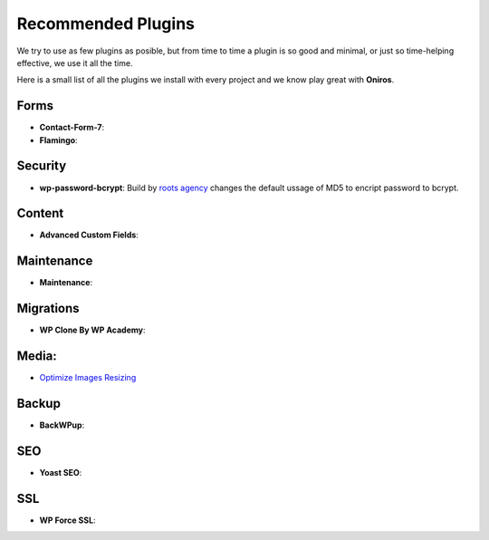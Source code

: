 Recommended Plugins
=======================

We try to use as few plugins as posible, but from time to time a plugin is so good and minimal, or just so time-helping effective, we use it all the time.

Here is a small list of all the plugins we install with every project and we know play great with **Oniros**.

Forms
********

- **Contact-Form-7**: 
- **Flamingo**: 


Security
**********

- **wp-password-bcrypt**: Build by `roots agency <https://roots.io>`_ changes the default ussage of MD5 to encript password to bcrypt.

Content
***********

- **Advanced Custom Fields**: 

Maintenance
***************

- **Maintenance**: 

Migrations
*************

- **WP Clone By WP Academy**: 

Media:
**********

- `Optimize Images Resizing <https://wordpress.org/plugins/optimize-images-resizing/>`_

Backup
*********

- **BackWPup**: 

SEO
*****

- **Yoast SEO**: 

SSL
**********

- **WP Force SSL**: 